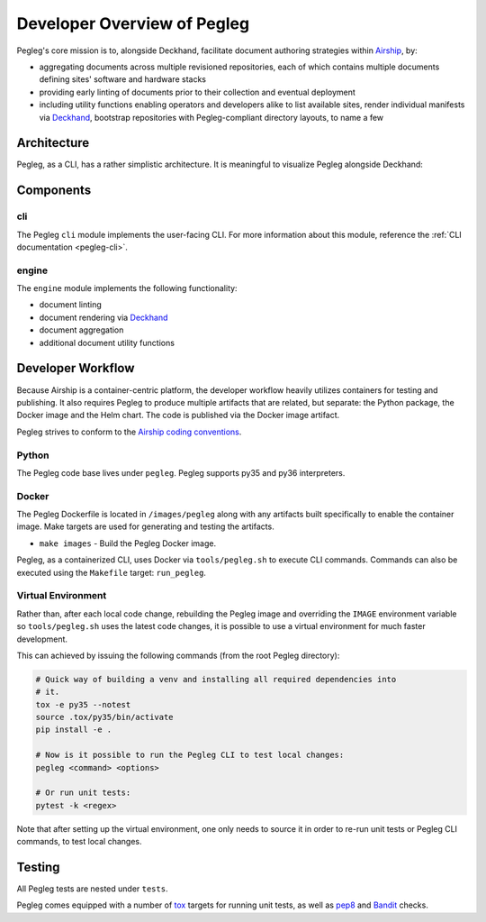 ..
      Copyright 2018 AT&T Intellectual Property.
      All Rights Reserved.

      Licensed under the Apache License, Version 2.0 (the "License"); you may
      not use this file except in compliance with the License. You may obtain
      a copy of the License at

          http://www.apache.org/licenses/LICENSE-2.0

      Unless required by applicable law or agreed to in writing, software
      distributed under the License is distributed on an "AS IS" BASIS, WITHOUT
      WARRANTIES OR CONDITIONS OF ANY KIND, either express or implied. See the
      License for the specific language governing permissions and limitations
      under the License.

============================
Developer Overview of Pegleg
============================

Pegleg's core mission is to, alongside Deckhand, facilitate document authoring
strategies within `Airship`_, by:

* aggregating documents across multiple revisioned repositories, each of
  which contains multiple documents defining sites' software and hardware
  stacks
* providing early linting of documents prior to their collection and
  eventual deployment
* including utility functions enabling operators and developers alike to list
  available sites, render individual manifests via `Deckhand`_, bootstrap
  repositories with Pegleg-compliant directory layouts, to name a few

Architecture
============

Pegleg, as a CLI, has a rather simplistic architecture. It is meaningful to
visualize Pegleg alongside Deckhand:

.. image:: images/architecture-pegleg.png
   :alt: High level architecture of Pegleg + Deckhand

Components
==========

cli
---

The Pegleg ``cli`` module implements the user-facing CLI. For more information
about this module, reference the :ref:`CLI documentation <pegleg-cli>`.

engine
------

The ``engine`` module implements the following functionality:

* document linting
* document rendering via `Deckhand`_
* document aggregation
* additional document utility functions

Developer Workflow
==================

Because Airship is a container-centric platform, the developer workflow heavily
utilizes containers for testing and publishing. It also requires Pegleg to
produce multiple artifacts that are related, but separate: the Python package,
the Docker image and the Helm chart. The code is published via the
Docker image artifact.

Pegleg strives to conform to the `Airship coding conventions`_.

Python
------

The Pegleg code base lives under ``pegleg``. Pegleg supports py35 and py36
interpreters.

Docker
------

The Pegleg Dockerfile is located in ``/images/pegleg`` along with any
artifacts built specifically to enable the container image. Make targets are
used for generating and testing the artifacts.

* ``make images`` - Build the Pegleg Docker image.

Pegleg, as a containerized CLI, uses Docker via ``tools/pegleg.sh`` to
execute CLI commands. Commands can also be executed using the ``Makefile``
target: ``run_pegleg``.

Virtual Environment
-------------------

Rather than, after each local code change, rebuilding the Pegleg image and
overriding the ``IMAGE`` environment variable so ``tools/pegleg.sh`` uses
the latest code changes, it is possible to use a virtual environment for
much faster development.

This can achieved by issuing the following commands (from the root Pegleg
directory):

.. code-block:: console

  # Quick way of building a venv and installing all required dependencies into
  # it.
  tox -e py35 --notest
  source .tox/py35/bin/activate
  pip install -e .

  # Now is it possible to run the Pegleg CLI to test local changes:
  pegleg <command> <options>

  # Or run unit tests:
  pytest -k <regex>

Note that after setting up the virtual environment, one only needs to source it
in order to re-run unit tests or Pegleg CLI commands, to test local changes.

Testing
=======

All Pegleg tests are nested under ``tests``.

Pegleg comes equipped with a number of `tox`_ targets for running unit tests,
as well as `pep8`_ and `Bandit`_ checks.

.. _Airship: https://airshipit.readthedocs.io
.. _Deckhand: https://airship-deckhand.readthedocs.io/en/latest/
.. _Airship coding conventions: http://airshipit.readthedocs.io/en/latest/conventions.html
.. _tox: https://tox.readthedocs.io/en/latest/
.. _pep8: https://www.python.org/dev/peps/pep-0008/
.. _Bandit: https://github.com/PyCQA/bandit

